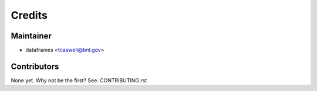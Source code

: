 =======
Credits
=======

Maintainer
----------

* dataframes <tcaswell@bnl.gov>

Contributors
------------

None yet. Why not be the first? See: CONTRIBUTING.rst

